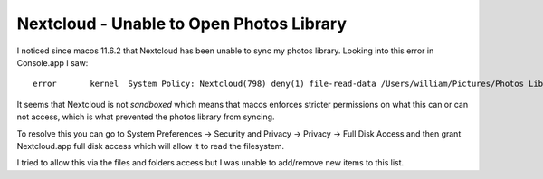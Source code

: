Nextcloud - Unable to Open Photos Library
=========================================

I noticed since macos 11.6.2 that Nextcloud has been unable to sync my photos library. Looking
into this error in Console.app I saw:

::

    error	kernel	System Policy: Nextcloud(798) deny(1) file-read-data /Users/william/Pictures/Photos Library.photoslibrary

It seems that Nextcloud is not *sandboxed* which means that macos enforces stricter permissions on
what this can or can not access, which is what prevented the photos library from syncing.

To resolve this you can go to System Preferences -> Security and Privacy -> Privacy -> Full Disk Access and
then grant Nextcloud.app full disk access which will allow it to read the filesystem.

I tried to allow this via the files and folders access but I was unable to add/remove new items
to this list.




.. author:: default
.. categories:: none
.. tags:: none
.. comments::
